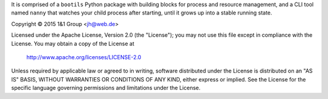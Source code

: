 It is comprised of a ``bootils`` Python package with building blocks
for process and resource management, and a CLI tool named ``nanny`` that
watches your child process after starting, until it grows up
into a stable running state.


Copyright ©  2015 1&1 Group <jh@web.de>

Licensed under the Apache License, Version 2.0 (the "License");
you may not use this file except in compliance with the License.
You may obtain a copy of the License at

    http://www.apache.org/licenses/LICENSE-2.0

Unless required by applicable law or agreed to in writing, software
distributed under the License is distributed on an "AS IS" BASIS,
WITHOUT WARRANTIES OR CONDITIONS OF ANY KIND, either express or implied.
See the License for the specific language governing permissions and
limitations under the License.

